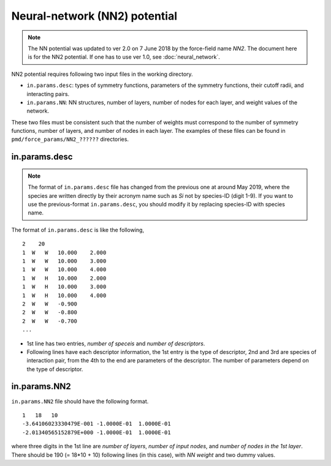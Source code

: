 .. _NN2:

Neural-network (NN2) potential
========================================

.. note::

   The NN potential was updated to ver 2.0 on 7 June 2018 by the force-field name `NN2`.
   The document here is for the NN2 potential. If one has to use ver 1.0, see :doc:`neural_network`.

NN2 potential requires following two input files in the working directory.

- ``in.params.desc``: types of symmetry functions, parameters of the symmetry functions, their cutoff radii, and interacting pairs.
- ``in.params.NN``: NN structures, number of layers, number of nodes for each layer, and weight values of the network.

These two files must be consistent such that the number of weights must correspond to the number of symmetry functions, number of layers, and number of nodes in each layer.
The examples of these files can be found in ``pmd/force_params/NN2_??????`` directories.


in.params.desc
----------------------

.. note::

   The format of ``in.params.desc`` file has changed from the previous one at around May 2019, where the species are written directly by their acronym name such as *Si* not by species-ID (digit 1-9). If you want to use the previous-format ``in.params.desc``, you should modify it by replacing species-ID with species name.

The format of ``in.params.desc`` is like the following,
::

   2    20
   1  W   W   10.000    2.000
   1  W   W   10.000    3.000
   1  W   W   10.000    4.000
   1  W   H   10.000    2.000
   1  W   H   10.000    3.000
   1  W   H   10.000    4.000
   2  W   W   -0.900
   2  W   W   -0.800
   2  W   W   -0.700
   ...

- 1st line has two entries, *number of speceis* and *number of descriptors*.
- Following lines have each descriptor information, the 1st entry is the type of descriptor, 2nd and 3rd are species of interaction pair, from the 4th to the end are parameters of the descriptor. The number of parameters depend on the type of descriptor.



in.params.NN2
------------------------

``in.params.NN2`` file should have the following format.
::

    1   18   10
    -3.64106023330479E-001 -1.0000E-01  1.0000E-01
    -2.01340565152879E+000 -1.0000E-01  1.0000E-01

where three digits in the 1st line are *number of layers*, *number of input nodes*, and *number of nodes in the 1st layer*.
There should be 190 (= 18*10 + 10) following lines (in this case), with *NN weight* and two dummy values.


